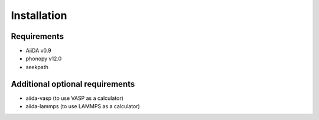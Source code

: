 
Installation
============

Requirements
------------

* AiiDA v0.9
* phonopy v12.0
* seekpath

Additional optional requirements
--------------------------------

* aiida-vasp (to use VASP as a calculator)
* aiida-lammps (to use LAMMPS as a calculator)

